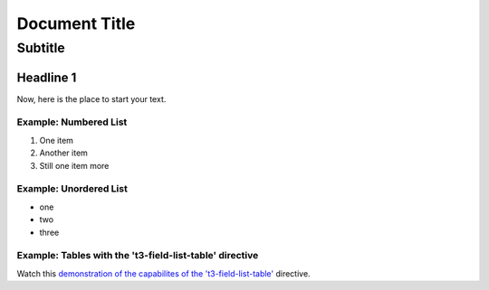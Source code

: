 ==================================================
Document Title
==================================================


---------------------------
Subtitle
---------------------------


Headline 1
==========

Now, here is the place to start your text.

Example: Numbered List
----------------------

#. One item
#. Another item
#. Still one item more

Example: Unordered List
-----------------------

- one
- two 
- three

Example: Tables with the 't3-field-list-table' directive
--------------------------------------------------------

Watch this `demonstration of the capabilites of the 't3-field-list-table'`__ directive.

__ http://mbless.de/4us/typo3-oo2rest/06-The-%5Bfield-list-table%5D-directive/1-demo.rst.html

